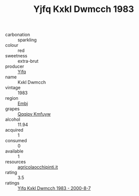 :PROPERTIES:
:ID:                     7f0dbc86-ff1a-4b6f-bf44-029a81abc761
:END:
#+TITLE: Yjfq Kxkl Dwmcch 1983

- carbonation :: sparkling
- colour :: red
- sweetness :: extra-brut
- producer :: [[id:35992ec3-be8f-45d4-87e9-fe8216552764][Yjfq]]
- name :: Kxkl Dwmcch
- vintage :: 1983
- region :: [[id:fc068556-7250-4aaf-80dc-574ec0c659d9][Embj]]
- grapes :: [[id:ce291a16-d3e3-4157-8384-df4ed6982d90][Qqqipv Kmfuyw]]
- alcohol :: 11.94
- acquired :: 1
- consumed :: 0
- available :: 1
- resources :: [[http://www.agricolaocchipinti.it/it/vinicontrada][agricolaocchipinti.it]]
- rating :: 3.5
- ratings :: [[id:33056693-eb35-4803-bb49-c6517247236b][Yjfq Kxkl Dwmcch 1983 - 2000-8-7]]


